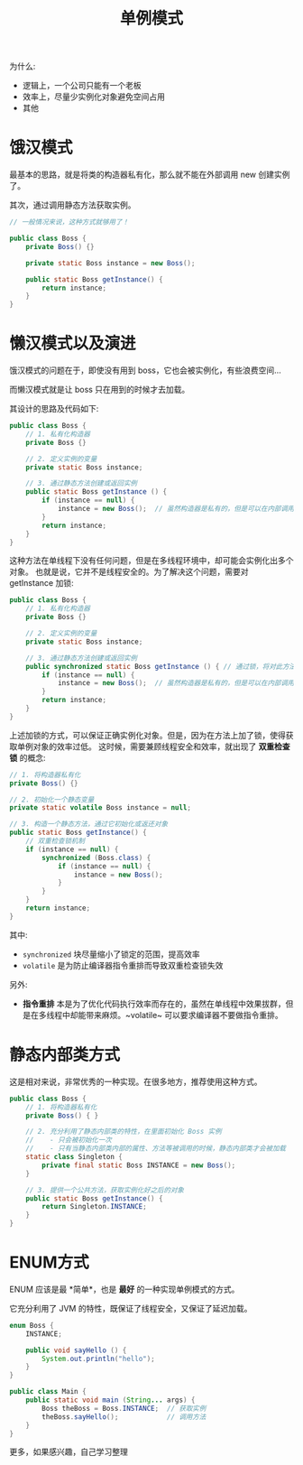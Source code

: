 #+TITLE: 单例模式


为什么:
- 逻辑上，一个公司只能有一个老板
- 效率上，尽量少实例化对象避免空间占用
- 其他

* 饿汉模式

最基本的思路，就是将类的构造器私有化，那么就不能在外部调用 new 创建实例了。

其次，通过调用静态方法获取实例。

#+BEGIN_SRC java
  // 一般情况来说，这种方式就够用了！

  public class Boss {
      private Boss() {}

      private static Boss instance = new Boss();

      public static Boss getInstance() {
          return instance;
      }
  }
#+END_SRC

* 懒汉模式以及演进

饿汉模式的问题在于，即使没有用到 boss，它也会被实例化，有些浪费空间...

而懒汉模式就是让 boss 只在用到的时候才去加载。

其设计的思路及代码如下:
#+BEGIN_SRC java
  public class Boss {
      // 1. 私有化构造器
      private Boss {}

      // 2. 定义实例的变量
      private static Boss instance;

      // 3. 通过静态方法创建或返回实例
      public static Boss getInstance () {
          if (instance == null) {
              instance = new Boss();  // 虽然构造器是私有的，但是可以在内部调用
          }
          return instance;
      }
  }
#+END_SRC

这种方法在单线程下没有任何问题，但是在多线程环境中，却可能会实例化出多个对象。
也就是说，它并不是线程安全的。为了解决这个问题，需要对 getInstance 加锁:
#+BEGIN_SRC java
  public class Boss {
      // 1. 私有化构造器
      private Boss {}

      // 2. 定义实例的变量
      private static Boss instance;

      // 3. 通过静态方法创建或返回实例
      public synchronized static Boss getInstance () { // 通过锁，将对此方法的调用变成串行的。这就防止了错误
          if (instance == null) {
              instance = new Boss();  // 虽然构造器是私有的，但是可以在内部调用
          }
          return instance;
      }
  }
#+END_SRC

上述加锁的方式，可以保证正确实例化对象。但是，因为在方法上加了锁，使得获取单例对象的效率过低。
这时候，需要兼顾线程安全和效率，就出现了 *双重检查锁* 的概念:
#+BEGIN_SRC java
  // 1. 将构造器私有化
  private Boss() {}

  // 2. 初始化一个静态变量
  private static volatile Boss instance = null;

  // 3. 构造一个静态方法，通过它初始化或返还对象
  public static Boss getInstance() {
      // 双重检查锁机制
      if (instance == null) {
          synchronized (Boss.class) {
              if (instance == null) {
                  instance = new Boss();
              }
          }
      }
      return instance;
  }
#+END_SRC

其中:
- ~synchronized~ 块尽量缩小了锁定的范围，提高效率
- ~volatile~ 是为防止编译器指令重排而导致双重检查锁失效

另外:
- *指令重排* 本是为了优化代码执行效率而存在的，虽然在单线程中效果拔群，但是在多线程中却能带来麻烦。~volatile~ 可以要求编译器不要做指令重排。

* 静态内部类方式

这是相对来说，非常优秀的一种实现。在很多地方，推荐使用这种方式。

#+BEGIN_SRC java
  public class Boss {
      // 1. 将构造器私有化
      private Boss() { }

      // 2. 充分利用了静态内部类的特性，在里面初始化 Boss 实例
      //    - 只会被初始化一次
      //    - 只有当静态内部类内部的属性、方法等被调用的时候，静态内部类才会被加载
      static class Singleton {
          private final static Boss INSTANCE = new Boss();
      }

      // 3. 提供一个公共方法，获取实例化好之后的对象
      public static Boss getInstance() {
          return Singleton.INSTANCE;
      }
  }
#+END_SRC

* ENUM方式

ENUM 应该是最 *简单*，也是 *最好* 的一种实现单例模式的方式。

它充分利用了 JVM 的特性，既保证了线程安全，又保证了延迟加载。

#+BEGIN_SRC java
  enum Boss {
      INSTANCE;

      public void sayHello () {
          System.out.println("hello");
      }
  }

  public class Main {
      public static void main (String... args) {
          Boss theBoss = Boss.INSTANCE;  // 获取实例
          theBoss.sayHello();            // 调用方法
      }
  }
#+END_SRC

更多，如果感兴趣，自己学习整理
